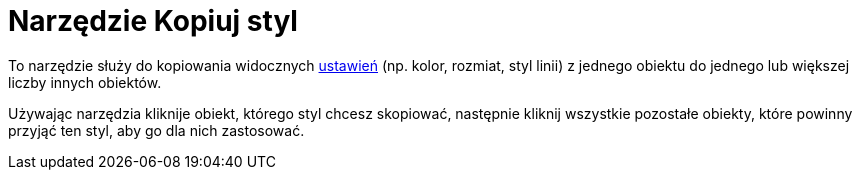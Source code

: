 = Narzędzie Kopiuj styl
:page-en: tools/Copy_Visual_Style
ifdef::env-github[:imagesdir: /en/modules/ROOT/assets/images]

To narzędzie służy do kopiowania widocznych xref:/Ustawienia_Obiektu.adoc[ustawień] (np. kolor, rozmiat,  styl linii) z jednego
obiektu do jednego lub większej liczby innych obiektów. 

Używając narzędzia kliknije obiekt, którego styl chcesz skopiować, następnie kliknij wszystkie pozostałe obiekty, które powinny przyjąć ten styl, aby go dla nich zastosować. 
